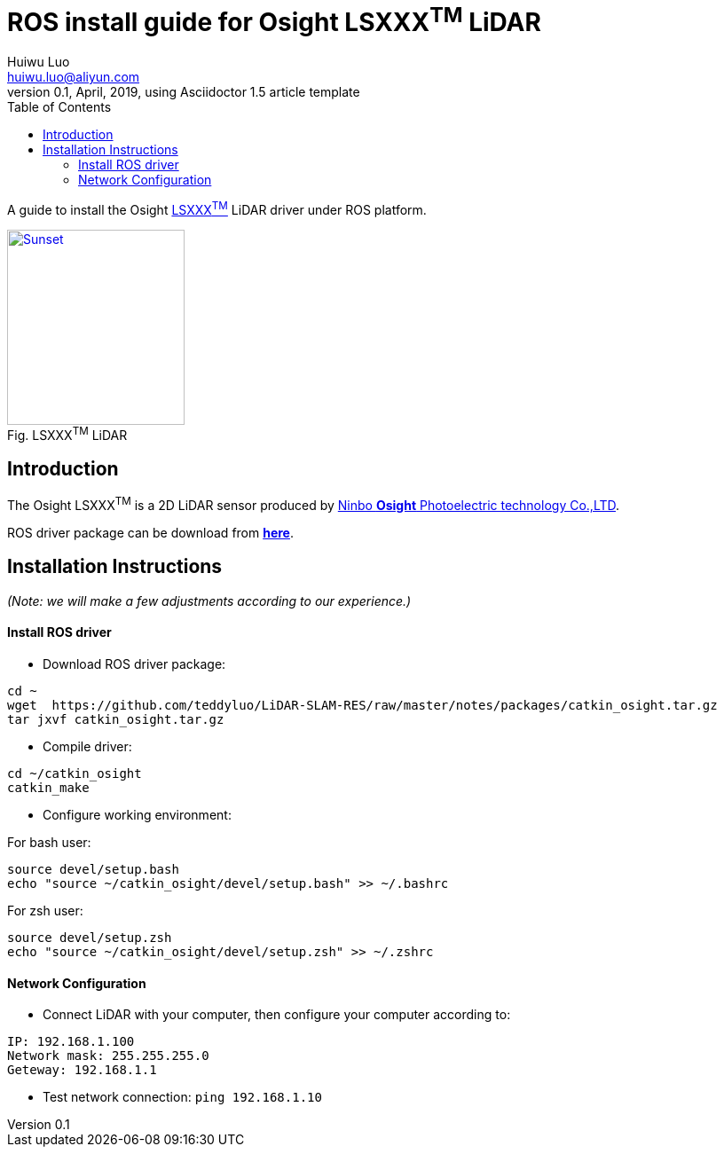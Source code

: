 = ROS install guide for Osight LSXXX^TM^ LiDAR
Huiwu Luo <huiwu.luo@aliyun.com>
0.1, April, 2019, using Asciidoctor 1.5 article template
:toc:
:icons: font
:quick-uri: http://asciidoctor.org/docs/asciidoc-syntax-quick-reference/

A guide to install the Osight http://www.osighttech.com/pro_detail.php?id=10[LSXXX^TM^] LiDAR driver under ROS platform.

[[img-osight]]
image::./figs/Osight-LSXXX.png[align="center", caption="Fig. ", title="LSXXX^TM^ LiDAR", alt="Sunset", width="200", height="220", link="http://www.osighttech.com/pro_detail.php?id=10"]

== Introduction

The Osight LSXXX^TM^ is a 2D LiDAR sensor produced by http://www.osighttech.com/[Ninbo *Osight* Photoelectric technology Co.,LTD].

ROS driver package can be download from link:./packages/catkin_osight.tar.gz[**here**].



== Installation Instructions
_(Note: we will make a few adjustments according to our experience.)_

==== Install ROS driver

* Download ROS driver package:
``` bash
cd ~
wget  https://github.com/teddyluo/LiDAR-SLAM-RES/raw/master/notes/packages/catkin_osight.tar.gz
tar jxvf catkin_osight.tar.gz
```

* Compile driver:

``` bash
cd ~/catkin_osight
catkin_make
```
 
* Configure working environment:


For bash user:
[source, bash]
----
source devel/setup.bash
echo "source ~/catkin_osight/devel/setup.bash" >> ~/.bashrc
----

For zsh user:
[source, bash]
----
source devel/setup.zsh
echo "source ~/catkin_osight/devel/setup.zsh" >> ~/.zshrc
----

==== Network Configuration
* Connect LiDAR with your computer, then configure your computer according to:

[source, bash]
----
IP: 192.168.1.100
Network mask: 255.255.255.0
Geteway: 192.168.1.1
----

** Test network connection: `ping 192.168.1.10`


